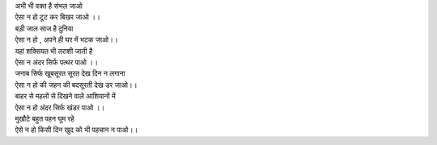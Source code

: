 
| अभी भी वक्त है संभल जाओ 

| ऐसा न हो टूट कर बिखर जाओ ।। 

| बड़ी जाल साज है दुनिया 

| ऐसा न हो , अपने ही घर में भटक जाओ।।

| यहां शक्सियत भी तराशी जाती है 

| ऐसा न अंदर सिर्फ पत्थर पाओ ।।

| जनाब सिर्फ खूबसूरत सूरत देख दिन न लगाना 

| ऐसा न हो की जहन की बदसूरती देख डर जाओ।।

| बाहर से महलों से दिखने वाले आशियानों में

| ऐसा न हो अंदर सिर्फ खंडर पाओ ।।

| मुखौटे बहुत पहन घूम रहे 

| ऐसे न हो किसी दिन खुद को भी पहचान न पाओ।।
